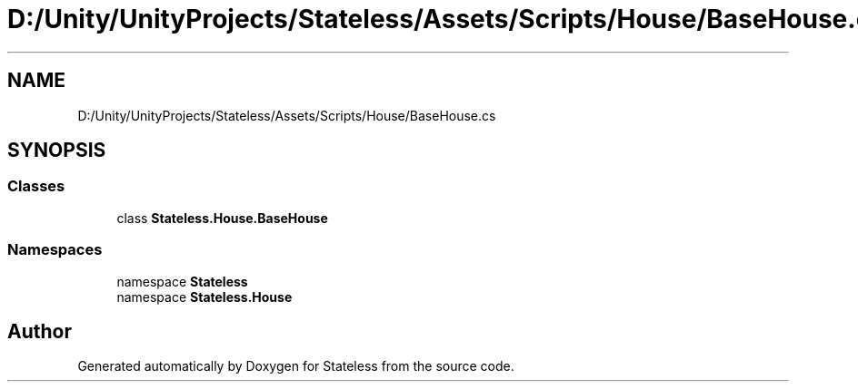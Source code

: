 .TH "D:/Unity/UnityProjects/Stateless/Assets/Scripts/House/BaseHouse.cs" 3 "Version 1.0.0" "Stateless" \" -*- nroff -*-
.ad l
.nh
.SH NAME
D:/Unity/UnityProjects/Stateless/Assets/Scripts/House/BaseHouse.cs
.SH SYNOPSIS
.br
.PP
.SS "Classes"

.in +1c
.ti -1c
.RI "class \fBStateless\&.House\&.BaseHouse\fP"
.br
.in -1c
.SS "Namespaces"

.in +1c
.ti -1c
.RI "namespace \fBStateless\fP"
.br
.ti -1c
.RI "namespace \fBStateless\&.House\fP"
.br
.in -1c
.SH "Author"
.PP 
Generated automatically by Doxygen for Stateless from the source code\&.
